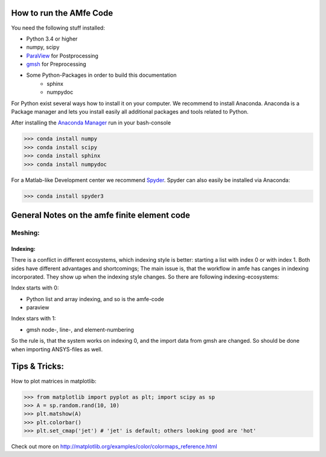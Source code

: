How to run the AMfe Code
========================

You need the following stuff installed: 

- Python 3.4 or higher 
- numpy, scipy
- `ParaView <http://www.paraview.org>`_ for Postprocessing
- `gmsh <http://geuz.org/gmsh/>`_ for Preprocessing
- Some Python-Packages in order to build this documentation
	- sphinx
	- numpydoc

For Python exist several ways how to install it on your computer. We recommend to install Anaconda. Anaconda is a Package manager and lets you install easily all additional packages and tools related to Python. 

After installing the `Anaconda Manager <https://store.continuum.io/cshop/anaconda/>`_  run in your bash-console

>>> conda install numpy
>>> conda install scipy
>>> conda install sphinx
>>> conda install numpydoc

For a Matlab-like Development center we recommend `Spyder <http://spyder-ide.blogspot.de>`_. Spyder can also easily be installed via Anaconda:

>>> conda install spyder3




General Notes on the amfe finite element code
===============================================


Meshing:
----------

Indexing:
""""""""""""

There is a conflict in different ecosystems, which indexing style is better:
starting a list with index 0 or with index 1. Both sides have different advantages and shortcomings; The main issue is, that the workflow in amfe has canges in indexing incorporated. They show up when the indexing style changes. So there are following indexing-ecosystems:

Index starts with 0:

- Python list and array indexing, and so is the amfe-code
- paraview

Index stars with 1:

- gmsh node-, line-, and element-numbering

So the rule is, that the system works on indexing 0, and the import data from gmsh are changed. So should be done when importing ANSYS-files as well.


Tips & Tricks:
====================

How to plot matrices in matplotlib:

>>> from matplotlib import pyplot as plt; import scipy as sp
>>> A = sp.random.rand(10, 10)
>>> plt.matshow(A)
>>> plt.colorbar()
>>> plt.set_cmap('jet') # 'jet' is default; others looking good are 'hot'

Check out more on http://matplotlib.org/examples/color/colormaps_reference.html


